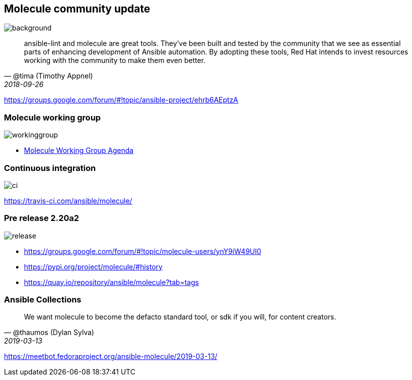 == Molecule community update

image::community-projects-ansiblefest.jpg[background]

// === Molecule, a Red Hat Ansible project

[quote, '@tima (Timothy Appnel)', 2018-09-26]
____
ansible-lint and molecule are great tools. They've been built and tested by the
community that we see as essential parts of enhancing development of Ansible
automation. By adopting these tools, Red Hat intends to invest resources working
with the community to make them even better.
____

https://groups.google.com/forum/#!topic/ansible-project/ehrb6AEptzA

=== Molecule working group

image::workinggroup.png[]

* https://github.com/ansible/community/issues/427[Molecule Working Group Agenda]

=== Continuous integration

image::ci.png[]

https://travis-ci.com/ansible/molecule/

=== Pre release 2.20a2

image::release.png[]

* https://groups.google.com/forum/#!topic/molecule-users/ynY9iW49Ul0
* https://pypi.org/project/molecule/#history
* https://quay.io/repository/ansible/molecule?tab=tags

=== Ansible Collections

[quote, '@thaumos (Dylan Sylva)', 2019-03-13]
____
We want molecule to become the defacto standard tool, or sdk if you will, for content creators.
____

https://meetbot.fedoraproject.org/ansible-molecule/2019-03-13/
